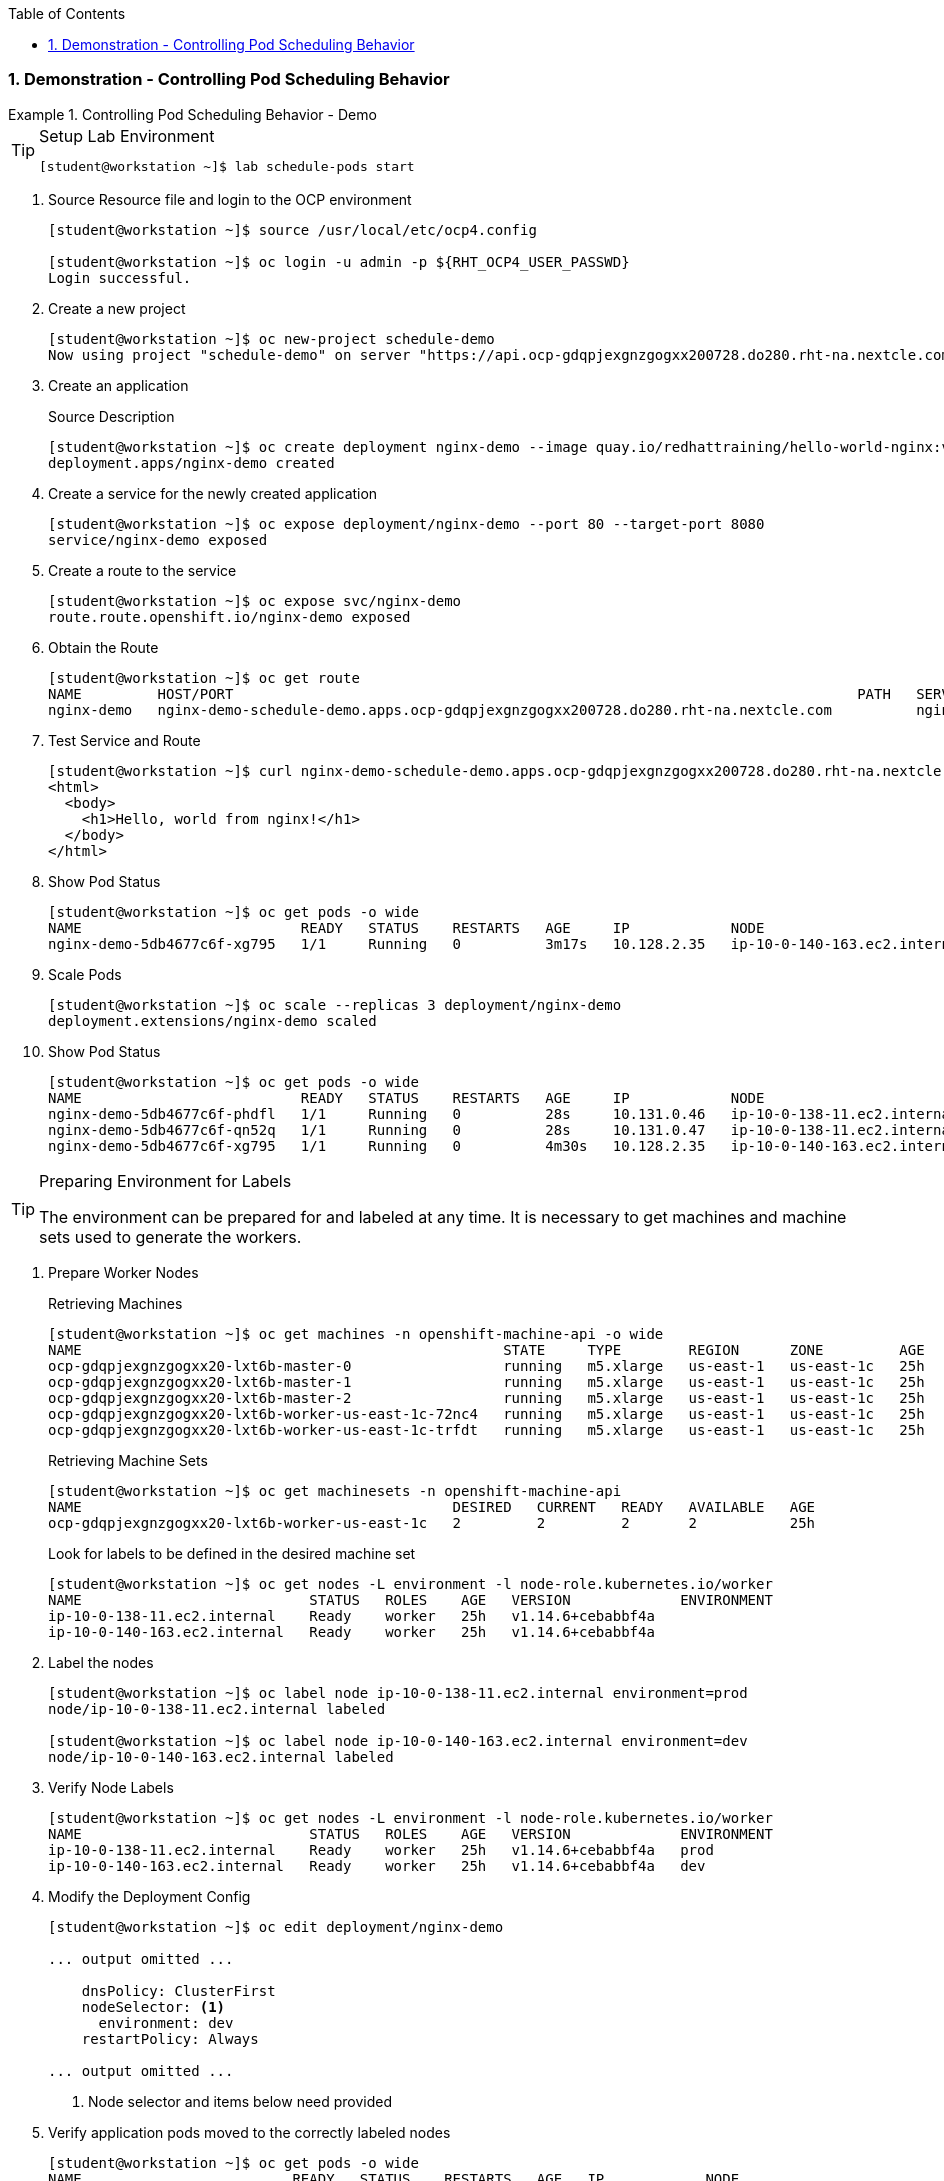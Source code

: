 :pygments-style: tango
:source-highlighter: coderay
:toc:
:toclevels: 7
:sectnums:
:sectnumlevels: 6
:numbered:
:chapter-label:
:icons: font
:imagesdir: images/

=== Demonstration - Controlling Pod Scheduling Behavior

.Controlling Pod Scheduling Behavior - Demo
=====

.Setup Lab Environment
[TIP]
====

[source,bash]
----
[student@workstation ~]$ lab schedule-pods start
----

====

. Source Resource file and login to the OCP environment
+
[source,bash]
----
[student@workstation ~]$ source /usr/local/etc/ocp4.config

[student@workstation ~]$ oc login -u admin -p ${RHT_OCP4_USER_PASSWD}
Login successful.
----

. Create a new project
+
[source,bash]
----
[student@workstation ~]$ oc new-project schedule-demo
Now using project "schedule-demo" on server "https://api.ocp-gdqpjexgnzgogxx200728.do280.rht-na.nextcle.com:6443"
----

. Create an application
+
.Source Description
[source,bash]
----
[student@workstation ~]$ oc create deployment nginx-demo --image quay.io/redhattraining/hello-world-nginx:v1.0
deployment.apps/nginx-demo created
----

. Create a service for the newly created application
+
[source,bash]
----
[student@workstation ~]$ oc expose deployment/nginx-demo --port 80 --target-port 8080
service/nginx-demo exposed
----

. Create a route to the service
+
[source,bash]
----
[student@workstation ~]$ oc expose svc/nginx-demo
route.route.openshift.io/nginx-demo exposed
----

. Obtain the Route
+
[source,bash]
----
[student@workstation ~]$ oc get route
NAME         HOST/PORT                                                                          PATH   SERVICES     PORT   TERMINATION   WILDCARD
nginx-demo   nginx-demo-schedule-demo.apps.ocp-gdqpjexgnzgogxx200728.do280.rht-na.nextcle.com          nginx-demo   8080                 Non
----

. Test Service and Route
+
[source,bash]
----
[student@workstation ~]$ curl nginx-demo-schedule-demo.apps.ocp-gdqpjexgnzgogxx200728.do280.rht-na.nextcle.com
<html>
  <body>
    <h1>Hello, world from nginx!</h1>
  </body>
</html>
----

. Show Pod Status
+
[source,bash]
----
[student@workstation ~]$ oc get pods -o wide
NAME                          READY   STATUS    RESTARTS   AGE     IP            NODE                           NOMINATED NODE   READINESS GATES
nginx-demo-5db4677c6f-xg795   1/1     Running   0          3m17s   10.128.2.35   ip-10-0-140-163.ec2.internal   <none>           <none>
----

. Scale Pods
+
[source,bash]
----
[student@workstation ~]$ oc scale --replicas 3 deployment/nginx-demo
deployment.extensions/nginx-demo scaled
----

. Show Pod Status
+
[source,bash]
----
[student@workstation ~]$ oc get pods -o wide
NAME                          READY   STATUS    RESTARTS   AGE     IP            NODE                           NOMINATED NODE   READINESS GATES
nginx-demo-5db4677c6f-phdfl   1/1     Running   0          28s     10.131.0.46   ip-10-0-138-11.ec2.internal    <none>           <none>
nginx-demo-5db4677c6f-qn52q   1/1     Running   0          28s     10.131.0.47   ip-10-0-138-11.ec2.internal    <none>           <none>
nginx-demo-5db4677c6f-xg795   1/1     Running   0          4m30s   10.128.2.35   ip-10-0-140-163.ec2.internal   <none>           <none>
----

.Preparing Environment for Labels
[TIP]
====
The environment can be prepared for and labeled at any time. It is necessary to get machines and machine sets used to generate the workers.
====

. Prepare Worker Nodes
+
.Retrieving Machines
[source,bash]
----
[student@workstation ~]$ oc get machines -n openshift-machine-api -o wide
NAME                                                  STATE     TYPE        REGION      ZONE         AGE   NODE                           PROVIDERID
ocp-gdqpjexgnzgogxx20-lxt6b-master-0                  running   m5.xlarge   us-east-1   us-east-1c   25h   ip-10-0-136-194.ec2.internal   aws:///us-east-1c/i-0d27ad8c403cb6c60
ocp-gdqpjexgnzgogxx20-lxt6b-master-1                  running   m5.xlarge   us-east-1   us-east-1c   25h   ip-10-0-129-197.ec2.internal   aws:///us-east-1c/i-0eca34fc77470b048
ocp-gdqpjexgnzgogxx20-lxt6b-master-2                  running   m5.xlarge   us-east-1   us-east-1c   25h   ip-10-0-130-201.ec2.internal   aws:///us-east-1c/i-037ba2522006b72d7
ocp-gdqpjexgnzgogxx20-lxt6b-worker-us-east-1c-72nc4   running   m5.xlarge   us-east-1   us-east-1c   25h   ip-10-0-138-11.ec2.internal    aws:///us-east-1c/i-0ee918f9fb8b6475f
ocp-gdqpjexgnzgogxx20-lxt6b-worker-us-east-1c-trfdt   running   m5.xlarge   us-east-1   us-east-1c   25h   ip-10-0-140-163.ec2.internal   aws:///us-east-1c/i-0e41d244f73b64630
----
+
.Retrieving Machine Sets
[source,bash]
----
[student@workstation ~]$ oc get machinesets -n openshift-machine-api
NAME                                            DESIRED   CURRENT   READY   AVAILABLE   AGE
ocp-gdqpjexgnzgogxx20-lxt6b-worker-us-east-1c   2         2         2       2           25h
----
+
.Look for labels to be defined in the desired machine set
[source,bash]
----
[student@workstation ~]$ oc get nodes -L environment -l node-role.kubernetes.io/worker
NAME                           STATUS   ROLES    AGE   VERSION             ENVIRONMENT
ip-10-0-138-11.ec2.internal    Ready    worker   25h   v1.14.6+cebabbf4a
ip-10-0-140-163.ec2.internal   Ready    worker   25h   v1.14.6+cebabbf4a
----

. Label the nodes
+
[source,bash]
----
[student@workstation ~]$ oc label node ip-10-0-138-11.ec2.internal environment=prod
node/ip-10-0-138-11.ec2.internal labeled

[student@workstation ~]$ oc label node ip-10-0-140-163.ec2.internal environment=dev
node/ip-10-0-140-163.ec2.internal labeled
----

. Verify Node Labels
+
[source,bash]
----
[student@workstation ~]$ oc get nodes -L environment -l node-role.kubernetes.io/worker
NAME                           STATUS   ROLES    AGE   VERSION             ENVIRONMENT
ip-10-0-138-11.ec2.internal    Ready    worker   25h   v1.14.6+cebabbf4a   prod
ip-10-0-140-163.ec2.internal   Ready    worker   25h   v1.14.6+cebabbf4a   dev
----

. Modify the Deployment Config
+
[source,bash]
----
[student@workstation ~]$ oc edit deployment/nginx-demo

... output omitted ...

    dnsPolicy: ClusterFirst
    nodeSelector: <1>
      environment: dev
    restartPolicy: Always

... output omitted ...

----
<1> Node selector and items below need provided

. Verify application pods moved to the correctly labeled nodes
+
[source,bash]
----
[student@workstation ~]$ oc get pods -o wide
NAME                         READY   STATUS    RESTARTS   AGE   IP            NODE                           NOMINATED NODE   READINESS GATES
nginx-demo-bf86f9788-5vrbk   1/1     Running   0          33s   10.128.2.37   ip-10-0-140-163.ec2.internal   <none>           <none>
nginx-demo-bf86f9788-6tx27   1/1     Running   0          25s   10.128.2.38   ip-10-0-140-163.ec2.internal   <none>           <none>
nginx-demo-bf86f9788-djvd9   1/1     Running   0          17s   10.128.2.39   ip-10-0-140-163.ec2.internal   <none>           <none>
----

. Cleanup the lab environment
+
.Deleting Project
[source,bash]
----
[student@workstation ~]$ oc delete project schedule-demo
project.project.openshift.io "schedule-demo" deleted
----
+
.Lab Cleanup
[source,bash]
----
[student@workstation ~]$ lab schedule-pods finish
----
=====
